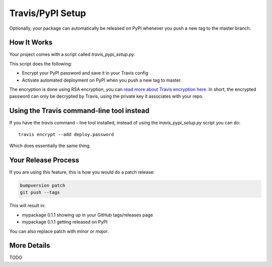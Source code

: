 Travis/PyPI Setup
=================

Optionally, your package can automatically be released on PyPI whenever you
push a new tag to the master branch.

How It Works
------------

Your project comes with a script called `travis_pypi_setup.py`.

This script does the following:

* Encrypt your PyPI password and save it in your Travis config
* Activate automated deployment on PyPI when you push a new tag to master.

The encryption is done using RSA encryption, you can `read more
about Travis encryption here <https://docs.travis-ci.com/user/encryption-keys/>`_.
In short, the encrypted password can only be decrypted by Travis,
using the private key it associates with your repo.


Using the Travis command-line tool instead
------------------------------------------

If you have the `travis` command - line tool installed, instead of using
the `travis_pypi_setup.py` script you can do::

    travis encrypt --add deploy.password

Which does essentially the same thing.


Your Release Process
--------------------

If you are using this feature, this is how you would do a patch release:

.. code-block:: bash

    bumpversion patch
    git push --tags

This will result in:

* mypackage 0.1.1 showing up in your GitHub tags/releases page
* mypackage 0.1.1 getting released on PyPI

You can also replace patch with `minor` or `major`.

More Details
------------

TODO
